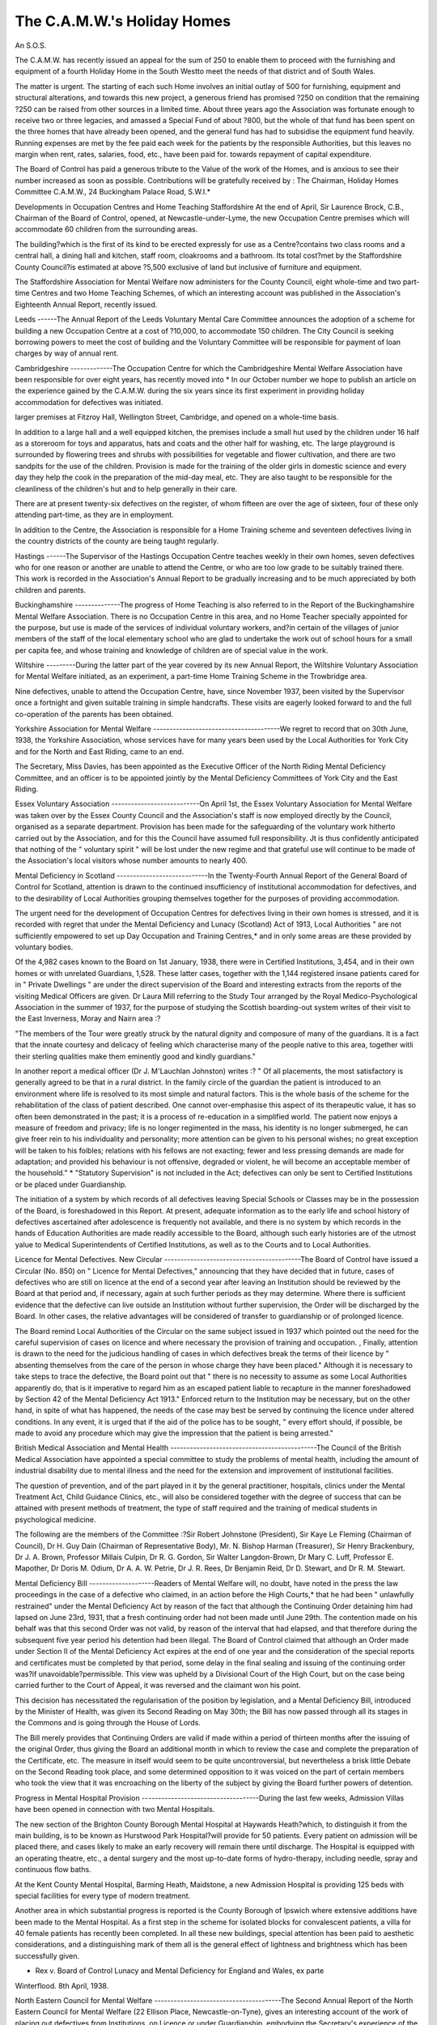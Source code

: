 The C.A.M.W.'s Holiday Homes
=============================

An S.O.S.

The C.A.M.W. has recently issued an appeal for the sum of 250 to enable
them to proceed with the furnishing and equipment of a fourth Holiday Home
in the South Westto meet the needs of that district and of South Wales.

The matter is urgent. The starting of each such Home involves an initial
outlay of 500 for furnishing, equipment and structural alterations, and towards
this new project, a generous friend has promised ?250 on condition that the
remaining ?250 can be raised from other sources in a limited time. About three
years ago the Association was fortunate enough to receive two or three legacies,
and amassed a Special Fund of about ?800, but the whole of that fund has been
spent on the three homes that have already been opened, and the general fund has
had to subsidise the equipment fund heavily. Running expenses are met by the
fee paid each week for the patients by the responsible Authorities, but this leaves
no margin when rent, rates, salaries, food, etc., have been paid for. towards
repayment of capital expenditure.

The Board of Control has paid a generous tribute to the Value of the work
of the Homes, and is anxious to see their number increased as soon as possible.
Contributions will be gratefully received by : The Chairman, Holiday Homes
Committee C.A.M.W., 24 Buckingham Palace Road, S.W.I.*

Developments in Occupation Centres and Home Teaching Staffordshire
At the end of April, Sir Laurence Brock, C.B., Chairman of the Board of
Control, opened, at Newcastle-under-Lyme, the new Occupation Centre premises
which will accommodate 60 children from the surrounding areas.

The building?which is the first of its kind to be erected expressly for use
as a Centre?contains two class rooms and a central hall, a dining hall and kitchen,
staff room, cloakrooms and a bathroom. Its total cost?met by the Staffordshire
County Council?is estimated at above ?5,500 exclusive of land but inclusive of
furniture and equipment.

The Staffordshire Association for Mental Welfare now administers for the
County Council, eight whole-time and two part-time Centres and two Home
Teaching Schemes, of which an interesting account was published in the Association's Eighteenth Annual Report, recently issued.

Leeds
------The Annual Report of the Leeds Voluntary Mental Care Committee
announces the adoption of a scheme for building a new Occupation Centre at a
cost of ?10,000, to accommodate 150 children. The City Council is seeking
borrowing powers to meet the cost of building and the Voluntary Committee will
be responsible for payment of loan charges by way of annual rent.

Cambridgeshire
-------------The Occupation Centre for which the Cambridgeshire Mental Welfare Association have been responsible for over eight years, has recently moved into
* In our October number we hope to publish an article on the experience gained by the
C.A.M.W. during the six years since its first experiment in providing holiday accommodation
for defectives was initiated.

larger premises at Fitzroy Hall, Wellington Street, Cambridge, and opened on a
whole-time basis.

In addition to a large hall and a well equipped kitchen, the premises include
a small hut used by the children under 16 half as a storeroom for toys and
apparatus, hats and coats and the other half for washing, etc. The large playground is surrounded by flowering trees and shrubs with possibilities for vegetable
and flower cultivation, and there are two sandpits for the use of the children.
Provision is made for the training of the older girls in domestic science and
every day they help the cook in the preparation of the mid-day meal, etc. They
are also taught to be responsible for the cleanliness of the children's hut and
to help generally in their care.

There are at present twenty-six defectives on the register, of whom fifteen
are over the age of sixteen, four of these only attending part-time, as they are
in employment.

In addition to the Centre, the Association is responsible for a Home Training
scheme and seventeen defectives living in the country districts of the county are
being taught regularly.

Hastings
------The Supervisor of the Hastings Occupation Centre teaches weekly in their
own homes, seven defectives who for one reason or another are unable to attend
the Centre, or who are too low grade to be suitably trained there. This work
is recorded in the Association's Annual Report to be gradually increasing and to
be much appreciated by both children and parents.

Buckinghamshire
--------------The progress of Home Teaching is also referred to in the Report of the
Buckinghamshire Mental Welfare Association. There is no Occupation Centre
in this area, and no Home Teacher specially appointed for the purpose, but use
is made of the services of individual voluntary workers, and?in certain of the
villages of junior members of the staff of the local elementary school who are glad
to undertake the work out of school hours for a small per capita fee, and whose
training and knowledge of children are of special value in the work.

Wiltshire
---------During the latter part of the year covered by its new Annual Report, the
Wiltshire Voluntary Association for Mental Welfare initiated, as an experiment,
a part-time Home Training Scheme in the Trowbridge area.

Nine defectives, unable to attend the Occupation Centre, have, since
November 1937, been visited by the Supervisor once a fortnight and given
suitable training in simple handcrafts. These visits are eagerly looked forward
to and the full co-operation of the parents has been obtained.

Yorkshire Association for Mental Welfare
---------------------------------------We regret to record that on 30th June, 1938, the Yorkshire Association,
whose services have for many years been used by the Local Authorities for
York City and for the North and East Riding, came to an end.

The Secretary, Miss Davies, has been appointed as the Executive Officer of
the North Riding Mental Deficiency Committee, and an officer is to be appointed
jointly by the Mental Deficiency Committees of York City and the East Riding.

Essex Voluntary Association
---------------------------On April 1st, the Essex Voluntary Association for Mental Welfare was
taken over by the Essex County Council and the Association's staff is now
employed directly by the Council, organised as a separate department.
Provision has been made for the safeguarding of the voluntary work hitherto
carried out by the Association, and for this the Council have assumed full responsibility. Jt is thus confidently anticipated that nothing of the " voluntary spirit "
will be lost under the new regime and that grateful use will continue to be made
of the Association's local visitors whose number amounts to nearly 400.

Mental Deficiency in Scotland
----------------------------In the Twenty-Fourth Annual Report of the General Board of Control for
Scotland, attention is drawn to the continued insufficiency of institutional accommodation for defectives, and to the desirability of Local Authorities grouping
themselves together for the purposes of providing accommodation.

The urgent need for the development of Occupation Centres for defectives
living in their own homes is stressed, and it is recorded with regret that under
the Mental Deficiency and Lunacy (Scotland) Act of 1913, Local Authorities
" are not sufficiently empowered to set up Day Occupation and Training Centres,*
and in only some areas are these provided by voluntary bodies.

Of the 4,982 cases known to the Board on 1st January, 1938, there were in
Certified Institutions, 3,454, and in their own homes or with unrelated Guardians,
1,528. These latter cases, together with the 1,144 registered insane patients
cared for in " Private Dwellings " are under the direct supervision of the Board
and interesting extracts from the reports of the visiting Medical Officers are
given. Dr Laura Mill referring to the Study Tour arranged by the Royal
Medico-Psychological Association in the summer of 1937, for the purpose of
studying the Scottish boarding-out system writes of their visit to the East
Inverness, Moray and Nairn area :?

"The members of the Tour were greatly struck by the natural dignity and
composure of many of the guardians. It is a fact that the innate courtesy and
delicacy of feeling which characterise many of the people native to this area,
together witli their sterling qualities make them eminently good and kindly
guardians."

In another report a medical officer (Dr J. M'Lauchlan Johnston) writes :?
" Of all placements, the most satisfactory is generally agreed to be that in a
rural district. In the family circle of the guardian the patient is introduced to
an environment where life is resolved to its most simple and natural factors.
This is the whole basis of the scheme for the rehabilitation of the class of
patient described. One cannot over-emphasise this aspect of its therapeutic
value, it has so often been demonstrated in the past; it is a process of
re-education in a simplified world. The patient now enjoys a measure of freedom
and privacy; life is no longer regimented in the mass, his identity is no longer
submerged, he can give freer rein to his individuality and personality; more
attention can be given to his personal wishes; no great exception will be taken
to his foibles; relations with his fellows are not exacting; fewer and less pressing
demands are made for adaptation; and provided his behaviour is not offensive,
degraded or violent, he will become an acceptable member of the household."
* "Statutory Supervision" is not included in the Act; defectives can only be sent to
Certified Institutions or be placed under Guardianship.

The initiation of a system by which records of all defectives leaving Special
Schools or Classes may be in the possession of the Board, is foreshadowed in
this Report. At present, adequate information as to the early life and school
history of defectives ascertained after adolescence is frequently not available,
and there is no system by which records in the hands of Education Authorities are
made readily accessible to the Board, although such early histories are of the
utmost yalue to Medical Superintendents of Certified Institutions, as well as to
the Courts and to Local Authorities.

Licence for Mental Defectives. New Circular
------------------------------------------The Board of Control have issued a Circular (No. 850) on " Licence for
Mental Defectives," announcing that they have decided that in future, cases of
defectives who are still on licence at the end of a second year after leaving an
Institution should be reviewed by the Board at that period and, if necessary, again
at such further periods as they may determine. Where there is sufficient evidence
that the defective can live outside an Institution without further supervision, the
Order will be discharged by the Board. In other cases, the relative advantages will
be considered of transfer to guardianship or of prolonged licence.

The Board remind Local Authorities of the Circular on the same subject
issued in 1937 which pointed out the need for the careful supervision of cases
on licence and where necessary the provision of training and occupation.
, Finally, attention is drawn to the need for the judicious handling of cases
in which defectives break the terms of their licence by " absenting themselves
from the care of the person in whose charge they have been placed." Although
it is necessary to take steps to trace the defective, the Board point out that
" there is no necessity to assume as some Local Authorities apparently do, that
is it imperative to regard him as an escaped patient liable to recapture in the
manner foreshadowed by Section 42 of the Mental Deficiency Act 1913." Enforced
return to the Institution may be necessary, but on the other hand, in spite of what
has happened, the needs of the case may best be served by continuing the licence
under altered conditions. In any event, it is urged that if the aid of the police
has to be sought, " every effort should, if possible, be made to avoid any procedure
which may give the impression that the patient is being arrested."

British Medical Association and Mental Health
---------------------------------------------The Council of the British Medical Association have appointed a special
committee to study the problems of mental health, including the amount of
industrial disability due to mental illness and the need for the extension and
improvement of institutional facilities.

The question of prevention, and of the part played in it by the general
practitioner, hospitals, clinics under the Mental Treatment Act, Child Guidance
Clinics, etc., will also be considered together with the degree of success that can
be attained with present methods of treatment, the type of staff required and the
training of medical students in psychological medicine.

The following are the members of the Committee :?Sir Robert Johnstone
(President), Sir Kaye Le Fleming (Chairman of Council), Dr H. Guy Dain
(Chairman of Representative Body), Mr. N. Bishop Harman (Treasurer), Sir
Henry Brackenbury, Dr J. A. Brown, Professor Millais Culpin, Dr R. G. Gordon,
Sir Walter Langdon-Brown, Dr Mary C. Luff, Professor E. Mapother, Dr Doris
M. Odium, Dr A. A. W. Petrie, Dr J. R. Rees, Dr Benjamin Reid, Dr D.
Stewart, and Dr R. M. Stewart.

Mental Deficiency Bill
--------------------Readers of Mental Welfare will, no doubt, have noted in the press the law
proceedings in the case of a defective who claimed, in an action before the
High Courts,* that he had been " unlawfully restrained" under the Mental
Deficiency Act by reason of the fact that although the Continuing Order
detaining him had lapsed on June 23rd, 1931, that a fresh continuing order had not
been made until June 29th. The contention made on his behalf was that this
second Order was not valid, by reason of the interval that had elapsed, and that
therefore during the subsequent five year period his detention had been illegal.
The Board of Control claimed that although an Order made under Section II
of the Mental Deficiency Act expires at the end of one year and the consideration of the special reports and certificates must be completed by that period,
some delay in the final sealing and issuing of the continuing order was?if
unavoidable?permissible. This view was upheld by a Divisional Court of the
High Court, but on the case being carried further to the Court of Appeal, it was
reversed and the claimant won his point.

This decision has necessitated the regularisation of the position by legislation,
and a Mental Deficiency Bill, introduced by the Minister of Health, was given its
Second Reading on May 30th; the Bill has now passed through all its stages in
the Commons and is going through the House of Lords.

The Bill merely provides that Continuing Orders are valid if made within a
period of thirteen months after the issuing of the original Order, thus giving the
Board an additional month in which to review the case and complete the preparation
of the Certificate, etc. The measure in itself would seem to be quite uncontroversial, but nevertheless a brisk little Debate on the Second Reading took place, and
some determined opposition to it was voiced on the part of certain members who
took the view that it was encroaching on the liberty of the subject by giving the
Board further powers of detention.

Progress in Mental Hospital Provision
------------------------------------During the last few weeks, Admission Villas have been opened in connection
with two Mental Hospitals.

The new section of the Brighton County Borough Mental Hospital at
Haywards Heath?which, to distinguish it from the main building, is to be known
as Hurstwood Park Hospital?will provide for 50 patients. Every patient on
admission will be placed there, and cases likely to make an early recovery will
remain there until discharge. The Hospital is equipped with an operating theatre,
etc., a dental surgery and the most up-to-date forms of hydro-therapy, including
needle, spray and continuous flow baths.

At the Kent County Mental Hospital, Barming Heath, Maidstone, a new
Admission Hospital is providing 125 beds with special facilities for every type
of modern treatment.

Another area in which substantial progress is reported is the County
Borough of Ipswich where extensive additions have been made to the Mental
Hospital. As a first step in the scheme for isolated blocks for convalescent
patients, a villa for 40 female patients has recently been completed.
In all these new buildings, special attention has been paid to aesthetic
considerations, and a distinguishing mark of them all is the general effect of
lightness and brightness which has been successfully given.

* Rex v. Board of Control Lunacy and Mental Deficiency for England and Wales, ex parte
Winterflood. 8th April, 1938.

North Eastern Council for Mental Welfare
---------------------------------------The Second Annual Report of the North Eastern Council for Mental Welfare
(22 Ellison Place, Newcastle-on-Tyne), gives an interesting account of the work
of placing out defectives from Institutions, on Licence or under Guardianship,
embodying the Secretary's experience of the " snags " to be avoided and the
successes that may be achieved. 50 patients have been placed, the majority of
them on farms in the country districts of Ripon, Northallerton and Whitby, and
some idea of the amount of work involved in these transactions may be gauged
by the fact that in connection with them it has been necessary to pay over 700
visits, to give over 500 interviews, and to cover over 25,000 miles by car.
In addition to this work, the Council provides Psychiatric Social Service for
the Newcastle City and the Gateshead Mental Hospitals.

Three new Authorities joined the Scheme during 1937, and the followingare now participating in it : Durham County Council, and the County Borough
Councils of Gateshead, Middlesborough, Newcastle-on-Tyne, South Shields,
Sunderland, Tynemouth and West Hartlepool. The C.A.M.W. has continued to
contribute towards the expenses of administration.

Child Guidance Council. Report for 1937
There have been considerable changes in the officers and staff of the Child
Guidance Council, recorded in the Report for 1937 recently issued. The Rt.
Hon. Lord Alness, P.C., has become the Council's Chairman, and a new Constitution has brought on to the Executive Committee representatives of the staffs of
clinics and of public bodies connected with the work. Dr D. R. MacCalman,
formerly Medical Director, left the Council early in 1938 to take up an appointment as lecturer in Psycho-pathology at Aberdeen University and his place was
taken by Dr R. G. Gordon. The resignations of both the Secretary (Miss
Robinson) and the Organiser (Miss Townsend) have resulted in the two new
appointments of Miss I. G. Goddard, and Miss E. F. Turner.

Child Guidance Clinics and Local Education Authorities
----------------------------------------------------In a Foreword to the Report, there is an interesting reference to the growing
interest taken in Child Guidance Clinics by Local Education Authorities, and
a list of Clinics given in the Report shows that out of a total of 37 in England
and Wales, 12 are wholly and 7 partially maintained by such Authorities. In
an Appendix to the Report there is a note illustrating from an actual example
the processes which may lead to the gradual transference of a Clinic from a
Voluntary body to an Education Authority with a corresponding increase in the
services it can provide.

The Report again emphasises the need for regarding a Child Guidance Clinic
not as a " foreign body within the social services of the community " but as " an
integral part of the ordinary medical and educational services."

Only two new Clinics were opened in England during 1937, but the opening
of nine others is foreshadowed, which raises, it is pointed out, the problem of
how to secure the necessary number of experts which will be required. Up to
the present time, the Council has financed three Fellowships in Psychiatry and
three in Psychology held at the London Child Guidance Clinic, but clearly this
will not meet future demands, and it is suggested that one way of solving the
difficulty might be if authorities proposing to set up a clinic would arrange to
" second " members of their staffs with sufficient general psychological experience,
for the purpose of taking a course of special training at a well-organised Clinic.
The Tavistock Clinic (Institute of Medical Psychology)

The Report of the Tavistock Clinic (Institute of Medical Psychology) for
1937, records a total of 1,133 new patients (of which 341 were children) treated
during the year, a steady increase in the number of students attending its Courses
for Medical Practitioners and others, and the carrying on of research work under
grants from the Sir Halley Stewart Trust and the Rockefeller Foundation in
several different directions. Two lines of research are particularly noted in the
Report?viz., that into the relationship of physical and emotional states with
special reference to peptic ulcer, hay fever, heart pain and ulcerative colitis;
secondly, a follow-up of 53 adult patients discharged between 1921 and 1927
(showing that out of 53 such patients, 30 have remained well as a result of the
treatment received), and of 500 patients treated in the Children's Department
between 1921 and 1934 (of whom approximately 70 per cent, were reported to
be in a satisfactory condition).

Unfortunately, however, the financial position of the Clinic continues to be
critical, and there is a Waiting List of 500 patients accepted for treatment. The
site purchased for the projected Hospital and Institute has been retained but it
has not been possible to take any step towards building and unless further financial
support is forthcoming, the abandonment of the whole scheme is threatened. The
continuance of the work on its present basis alone, without any new developments,
was only made possible by some special donations and by the " extremely generous
offer of the medical staff and some of the social workers to forego their honoraria."
A further difficulty which has confronted the Council during the year has
been the enforced closing down of the In-Patients' Hostel in Endsleigh Street,
due to the need for extensive structural repairs. Lack of funds have prevented
the acquiring of other premises, despite the urgent need for them as shown by
the fact that at the time of closing down, there was a waiting list for accommodation containing 26 names.

Royal Western Counties Institution
----------------------------------The Langdon Extension of this Institution, waa formally opened by Sir
Laurence Brock, Chairman of the Board of Control, on May 18th.
As a result of this scheme?in which the County Councils of Devon, Somerset,
Dorset and Cornwall, and the County Borough Councils of Exeter and Plymouth
are participating?the Institution will ultimately be able to provide for an additional 1,000 patients and accommodation for 342 in the 6 villas at present
completed is now available.

The Extension is situated on the main road between Starcross and Dawlish,
nearly 2 miles from the Central Institution at Starcross.

Great Barr Colony Extension
--------------------------On May 5th, 1938, the Rt. Hon. The Earl of Harrowby, Lord Lieutenant of
Staffordshire, opened a new extension of this rapidly growing Colony.
The new buildings include 10 Homes, each for 60 male patients; a Home
for 40 male patients; workshops for men; an extension to the School by the
addition of 6 classrooms; and an extension to the Nurses' Home.

It is interesting to know that a considerable amount of the building work has
been carried out by the patients themselves under the direction of the Colony's
Clerk of the Works. A great interest has been taken by them in this activity
which has been carried out cheerfully and willingly.

A Home for Epileptics in Eire
----------------------------Eire will have its first specialised institution for epileptics, when the Oliver
Plunket Epileptic Colony for 50 normal epileptic youths under the auspices of
the Brothers of St. John of God, is opened next month.

The Colony has over one hundred acres of land, and farming and gardening
will be the principal occupations, together with carpentry, tailoring and bootrepairing.

It will be remembered that the same Brothers are already responsible for a
Colony for Mental Defectives at Blackrock, County Dublin, and it is good news
to hear that accommodation for an additional 200 patients there is being planned.
Staffordshire " Study Week "

A Study Week has been arranged by the Staffordshire Association for Mental
Welfare for those engaged in the teaching of mental defectives in Institutions.
Occupation centres, Special Schools and Classes for backward children.
The Course will be held from Monday, October 3rd, to Friday, October 7th,
inclusive.

The Course will include lectures on the medical aspect of mental deficiency,
the functions of the social worker and demonstrations and practical work in
physical education. There will be practical classes in handwork and needlework
and a special demonstration showing the use of graded apparatus and opportunities
for discussion in study groups.

Those interested can obtain full information from : The Organiser of Centres.

Crabbery Chambers, Crabbery Street, Stafford.
---------------------------------------------Alderman Joseph Crookes Grime, O.B.E., LL.D., J.P.
We regret to record the death of Alderman Joseph Crookes Grime, Lord
Mayor of Manchester, which took place suddenly on June 29th, ten days after
Manchester University had conferred upon him, as Centenary Lord Mayor, the
honorary degree of Doctor of Laws.

For many years, Alderman Grime has served on the Executive Council
of the C.A.M.W., as the representative of the Mental Hospitals Association.
His was a familiar figure at its meetings, which he rarely missed and he took an
active part in the Council's deliberations. At the time of his death he was
Chairman of the Lancashire Mental Hospitals Board and Chairman also of the
South East Lancashire Association for Mental Welfare, an office he had held
since the formation of the Association in 1920 for (to quote from the Manchester
Guardian) " his interest in mental welfare went back to a period when that subject,
now widely recognised as one of prime importance, was much more generally
neglected by the public than it is to-day."

Tributes in the same paper refer to Alderman Grime's long years of civic
service culminating in his arduous labours as Lord Mayor carried out with
unfailing courage despite serious ill-health, during a period when the City's
Centenary Celebrations made the burden of office an exceptionally heavy one.
